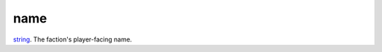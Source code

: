 name
====================================================================================================

`string`_. The faction's player-facing name.

.. _`string`: ../../../lua/type/string.html
